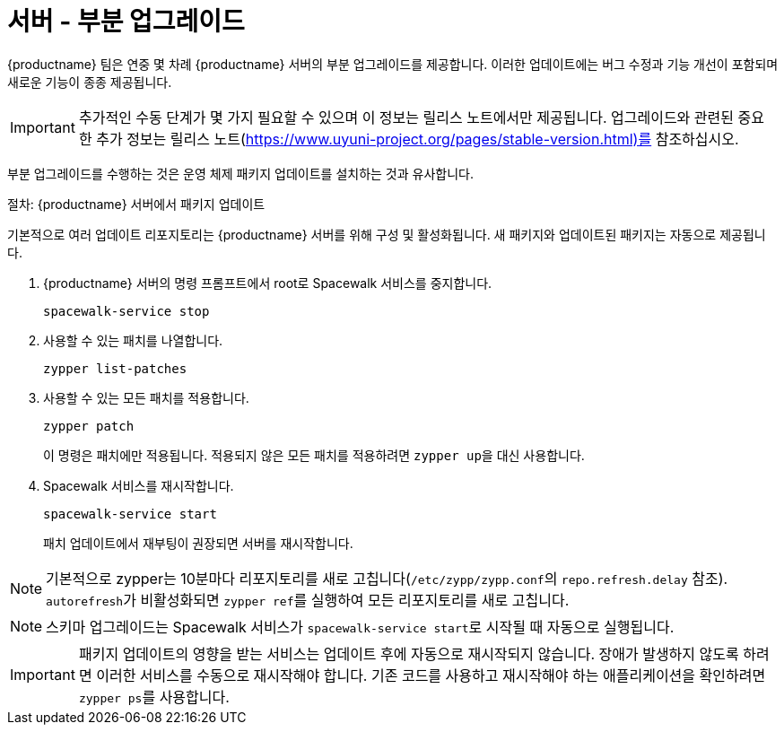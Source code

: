 [server-minor-upgrade]
= 서버 - 부분 업그레이드

{productname} 팀은 연중 몇 차례 {productname} 서버의 부분 업그레이드를 제공합니다. 이러한 업데이트에는 버그 수정과 기능 개선이 포함되며 새로운 기능이 종종 제공됩니다.

[IMPORTANT]
====
추가적인 수동 단계가 몇 가지 필요할 수 있으며 이 정보는 릴리스 노트에서만 제공됩니다. 업그레이드와 관련된 중요한 추가 정보는 릴리스 노트(https://www.uyuni-project.org/pages/stable-version.html)를 참조하십시오.
====

부분 업그레이드를 수행하는 것은 운영 체제 패키지 업데이트를 설치하는 것과 유사합니다.

.절차: {productname} 서버에서 패키지 업데이트

기본적으로 여러 업데이트 리포지토리는 {productname} 서버를 위해 구성 및 활성화됩니다. 새 패키지와 업데이트된 패키지는 자동으로 제공됩니다.

. {productname} 서버의 명령 프롬프트에서 root로 Spacewalk 서비스를 중지합니다.
+
----
spacewalk-service stop
----
. 사용할 수 있는 패치를 나열합니다.
+
----
zypper list-patches
----
. 사용할 수 있는 모든 패치를 적용합니다.
+
----
zypper patch
----
+
이 명령은 패치에만 적용됩니다.
  적용되지 않은 모든 패치를 적용하려면 [command]``zypper up``을 대신 사용합니다.
. Spacewalk 서비스를 재시작합니다.
+
----
spacewalk-service start
----
+
패치 업데이트에서 재부팅이 권장되면 서버를 재시작합니다.

[NOTE]
====
기본적으로 zypper는 10분마다 리포지토리를 새로 고칩니다([path]``/etc/zypp/zypp.conf``의 ``repo.refresh.delay`` 참조). ``autorefresh``가 비활성화되면 [command]``zypper ref``를 실행하여 모든 리포지토리를 새로 고칩니다.
====

[NOTE]
====

ifeval::[{suma-content} == true]
{productname} 4.1부터는 [command]``spacewalk-schema-upgrade``가 더 이상 필요하지 않습니다.
endif::[]

ifeval::[{uyuni-content} == true]
{productname} 2020.04부터는 [command]``spacewalk-schema-upgrade``가 더 이상 필요하지 않습니다.
endif::[]

스키마 업그레이드는 Spacewalk 서비스가 [command]``spacewalk-service start``로 시작될 때 자동으로 실행됩니다.

====

[IMPORTANT]
====
패키지 업데이트의 영향을 받는 서비스는 업데이트 후에 자동으로 재시작되지 않습니다. 장애가 발생하지 않도록 하려면 이러한 서비스를 수동으로 재시작해야 합니다. 기존 코드를 사용하고 재시작해야 하는 애플리케이션을 확인하려면 [command]``zypper ps``를 사용합니다.
====
